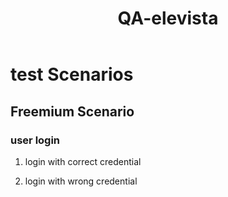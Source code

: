 :PROPERTIES:
:ID:       20B37C88-B091-4EA5-A349-79B489E00ACA
:END:
#+title: QA-elevista
* test Scenarios
** Freemium Scenario
*** user login
**** login with correct credential
**** login with wrong credential
*** 
